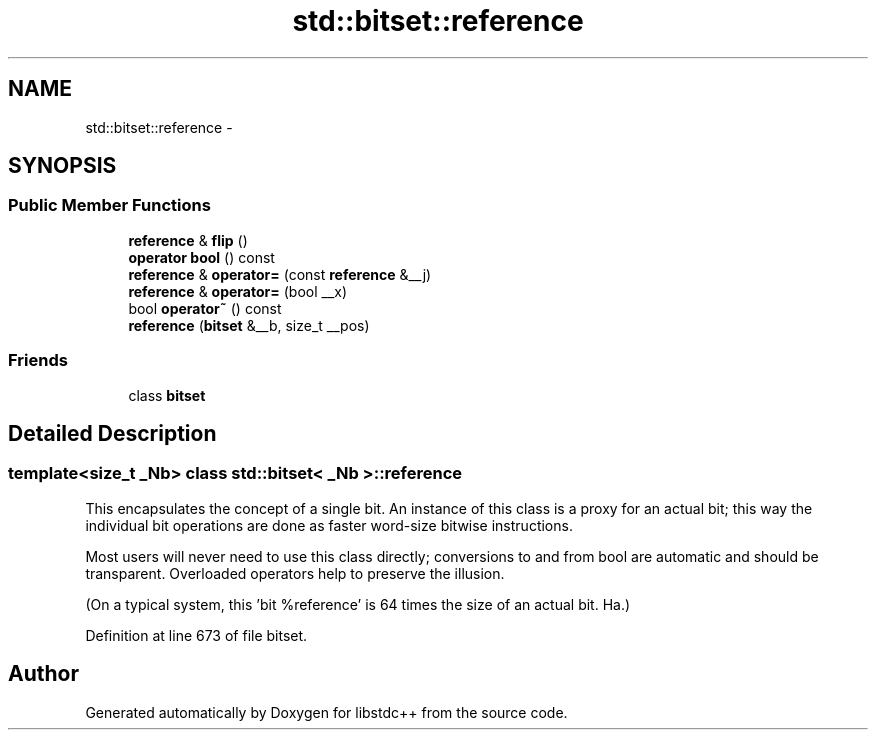 .TH "std::bitset::reference" 3 "21 Apr 2009" "libstdc++" \" -*- nroff -*-
.ad l
.nh
.SH NAME
std::bitset::reference \- 
.SH SYNOPSIS
.br
.PP
.SS "Public Member Functions"

.in +1c
.ti -1c
.RI "\fBreference\fP & \fBflip\fP ()"
.br
.ti -1c
.RI "\fBoperator bool\fP () const "
.br
.ti -1c
.RI "\fBreference\fP & \fBoperator=\fP (const \fBreference\fP &__j)"
.br
.ti -1c
.RI "\fBreference\fP & \fBoperator=\fP (bool __x)"
.br
.ti -1c
.RI "bool \fBoperator~\fP () const "
.br
.ti -1c
.RI "\fBreference\fP (\fBbitset\fP &__b, size_t __pos)"
.br
.in -1c
.SS "Friends"

.in +1c
.ti -1c
.RI "class \fBbitset\fP"
.br
.in -1c
.SH "Detailed Description"
.PP 

.SS "template<size_t _Nb> class std::bitset< _Nb >::reference"
This encapsulates the concept of a single bit. An instance of this class is a proxy for an actual bit; this way the individual bit operations are done as faster word-size bitwise instructions.
.PP
Most users will never need to use this class directly; conversions to and from bool are automatic and should be transparent. Overloaded operators help to preserve the illusion.
.PP
(On a typical system, this 'bit %reference' is 64 times the size of an actual bit. Ha.) 
.PP
Definition at line 673 of file bitset.

.SH "Author"
.PP 
Generated automatically by Doxygen for libstdc++ from the source code.
